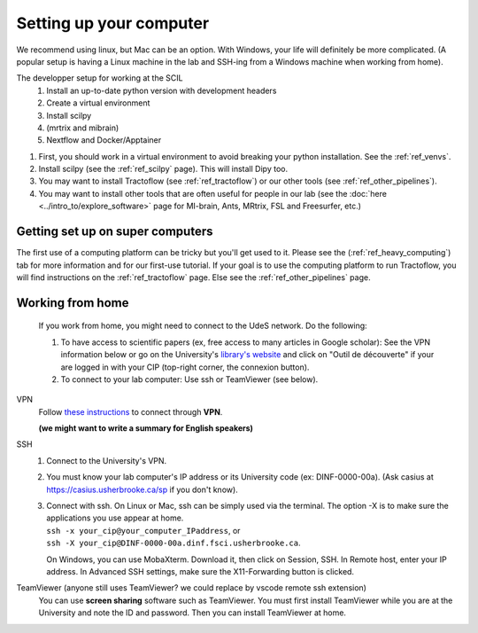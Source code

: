.. _ref_setupcomputer:

Setting up your computer
========================

We recommend using linux, but Mac can be an option. With Windows, your life will definitely be more complicated. (A popular setup is having a Linux machine in the lab and SSH-ing from a Windows machine when working from home).

The developper setup for working at the SCIL
    1. Install an up-to-date python version with development headers
    2. Create a virtual environment
    3. Install scilpy
    4. (mrtrix and mibrain)
    5. Nextflow and Docker/Apptainer

..
    Old version still makes sense but we need to figure out how we make it the easiest for new students/interns.

1. First, you should work in a virtual environment to avoid breaking your python installation. See the :ref:`ref_venvs`.

2. Install scilpy (see the :ref:`ref_scilpy` page). This will install Dipy too.

3. You may want to install Tractoflow (see :ref:`ref_tractoflow`) or our other tools (see :ref:`ref_other_pipelines`).

4. You may want to install other tools that are often useful for people in our lab (see the :doc:`here <../intro_to/explore_software>` page for MI-brain, Ants, MRtrix, FSL and Freesurfer, etc.) 

Getting set up on super computers
"""""""""""""""""""""""""""""""""

The first use of a computing platform can be tricky but you'll get used to it. Please see the (:ref:`ref_heavy_computing`) tab for more information and for our first-use tutorial. If your goal is to use the computing platform to run Tractoflow, you will find instructions on the :ref:`ref_tractoflow` page. Else see the :ref:`ref_other_pipelines` page.

Working from home
"""""""""""""""""

    If you work from home, you might need to connect to the UdeS network. Do the following:

    1) To have access to scientific papers (ex, free access to many articles in Google scholar): See the VPN information below or go on the University's `library's website <https://www.usherbrooke.ca/biblio/trouver-des/articles-de-periodiques-revues-et-journaux/>`_ and click on "Outil de découverte" if your are logged in with your CIP (top-right corner, the connexion button).

    2) To connect to your lab computer: Use ssh or TeamViewer (see below).

VPN
    Follow `these instructions <https://www.usherbrooke.ca/services-informatiques/repertoire/reseaux/rpv/>`_ to connect through **VPN**.

    **(we might want to write a summary for English speakers)**

SSH
    1. Connect to the University's VPN.

    2. You must know your lab computer's IP address or its University code (ex: DINF-0000-00a). (Ask casius at https://casius.usherbrooke.ca/sp if you don't know).

    3. | Connect with ssh. On Linux or Mac, ssh can be simply used via the terminal. The option -X is to make sure the applications you use appear at home.
       | ``ssh -x your_cip@your_computer_IPaddress``, or
       | ``ssh -X your_cip@DINF-0000-00a.dinf.fsci.usherbrooke.ca``.

       On Windows, you can use MobaXterm. Download it, then click on Session, SSH. In Remote host, enter your IP address. In Advanced SSH settings, make sure the X11-Forwarding button is clicked.

TeamViewer (anyone still uses TeamViewer? we could replace by vscode remote ssh extension)
    You can use **screen sharing** software such as TeamViewer. You must first install TeamViewer while you are at the University and note the ID and password. Then you can install TeamViewer at home.